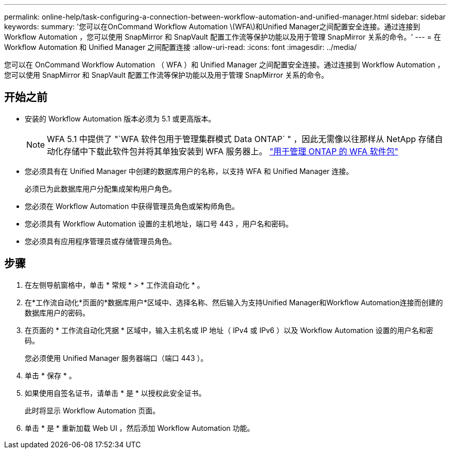 ---
permalink: online-help/task-configuring-a-connection-between-workflow-automation-and-unified-manager.html 
sidebar: sidebar 
keywords:  
summary: '您可以在OnCommand Workflow Automation \(WFA\)和Unified Manager之间配置安全连接。通过连接到 Workflow Automation ，您可以使用 SnapMirror 和 SnapVault 配置工作流等保护功能以及用于管理 SnapMirror 关系的命令。' 
---
= 在 Workflow Automation 和 Unified Manager 之间配置连接
:allow-uri-read: 
:icons: font
:imagesdir: ../media/


[role="lead"]
您可以在 OnCommand Workflow Automation （ WFA ）和 Unified Manager 之间配置安全连接。通过连接到 Workflow Automation ，您可以使用 SnapMirror 和 SnapVault 配置工作流等保护功能以及用于管理 SnapMirror 关系的命令。



== 开始之前

* 安装的 Workflow Automation 版本必须为 5.1 或更高版本。
+
[NOTE]
====
WFA 5.1 中提供了 "`WFA 软件包用于管理集群模式 Data ONTAP` " ，因此无需像以往那样从 NetApp 存储自动化存储中下载此软件包并将其单独安装到 WFA 服务器上。  https://automationstore.netapp.com/pack-list.shtml["用于管理 ONTAP 的 WFA 软件包"]

====
* 您必须具有在 Unified Manager 中创建的数据库用户的名称，以支持 WFA 和 Unified Manager 连接。
+
必须已为此数据库用户分配集成架构用户角色。

* 您必须在 Workflow Automation 中获得管理员角色或架构师角色。
* 您必须具有 Workflow Automation 设置的主机地址，端口号 443 ，用户名和密码。
* 您必须具有应用程序管理员或存储管理员角色。




== 步骤

. 在左侧导航窗格中，单击 * 常规 * > * 工作流自动化 * 。
. 在*工作流自动化*页面的*数据库用户*区域中、选择名称、然后输入为支持Unified Manager和Workflow Automation连接而创建的数据库用户的密码。
. 在页面的 * 工作流自动化凭据 * 区域中，输入主机名或 IP 地址（ IPv4 或 IPv6 ）以及 Workflow Automation 设置的用户名和密码。
+
您必须使用 Unified Manager 服务器端口（端口 443 ）。

. 单击 * 保存 * 。
. 如果使用自签名证书，请单击 * 是 * 以授权此安全证书。
+
此时将显示 Workflow Automation 页面。

. 单击 * 是 * 重新加载 Web UI ，然后添加 Workflow Automation 功能。

